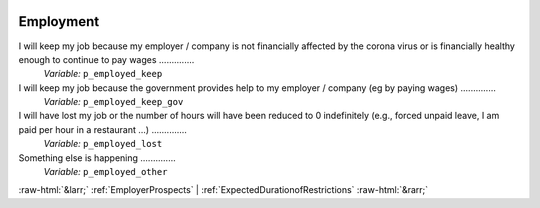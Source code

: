 .. _Employment:

 
 .. role:: raw-html(raw) 
        :format: html 

Employment
==========

I will keep my job because my employer / company is not financially affected by the corona virus or is financially healthy enough to continue to pay wages  ..............
 *Variable:* ``p_employed_keep`` 


I will keep my job because the government provides help to my employer / company (eg by paying wages)  ..............
 *Variable:* ``p_employed_keep_gov`` 


I will have lost my job or the number of hours will have been reduced to 0 indefinitely (e.g., forced unpaid leave, I am paid per hour in a restaurant ...)  ..............
 *Variable:* ``p_employed_lost`` 


Something else is happening  ..............
 *Variable:* ``p_employed_other`` 



:raw-html:`&larr;` :ref:`EmployerProspects` | :ref:`ExpectedDurationofRestrictions` :raw-html:`&rarr;`
